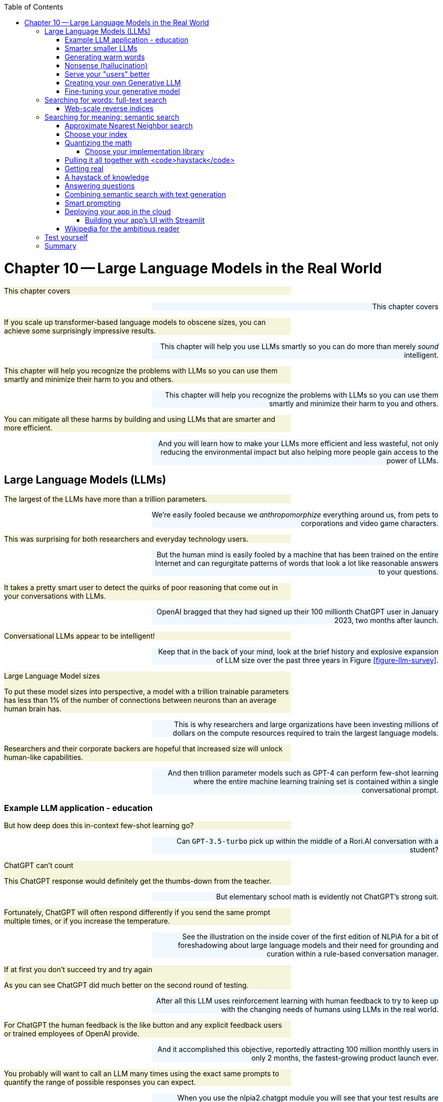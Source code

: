 
:toc: left
:toclevels: 6

++++
  <style>
  .first-sentence {
    text-align: left;
    margin-left: 0%;
    margin-right: auto;
    width: 66%;
    background: Beige;
  }
  .last-sentence {
    text-align: right;
    margin-left: auto;
    margin-right: 0%;
    width: 66%;
    background: AliceBlue;
  }
  </style>
++++
= Chapter 10&#8201;&#8212;&#8201;Large Language Models in the Real World
[.first-sentence]
This chapter covers

[.last-sentence]
This chapter covers

[.first-sentence]
If you scale up transformer-based language models to obscene sizes, you can achieve some surprisingly impressive results.

[.last-sentence]
This chapter will help you use LLMs smartly so you can do more than merely _sound_ intelligent.

[.first-sentence]
This chapter will help you recognize the problems with LLMs so you can use them smartly and minimize their harm to you and others.

[.last-sentence]
This chapter will help you recognize the problems with LLMs so you can use them smartly and minimize their harm to you and others.

[.first-sentence]
You can mitigate all these harms by building and using LLMs that are smarter and more efficient.

[.last-sentence]
And you will learn how to make your LLMs more efficient and less wasteful, not only reducing the environmental impact but also helping more people gain access to the power of LLMs.

== Large Language Models (LLMs)
[.first-sentence]
The largest of the LLMs have more than a trillion parameters.

[.last-sentence]
We're easily fooled because we _anthropomorphize_ everything around us, from pets to corporations and video game characters.

[.first-sentence]
This was surprising for both researchers and everyday technology users.

[.last-sentence]
But the human mind is easily fooled by a machine that has been trained on the entire Internet and can regurgitate patterns of words that look a lot like reasonable answers to your questions.

[.first-sentence]
It takes a pretty smart user to detect the quirks of poor reasoning that come out in your conversations with LLMs.

[.last-sentence]
OpenAI bragged that they had signed up their 100 millionth ChatGPT user in January 2023, two months after launch.

[.first-sentence]
Conversational LLMs appear to be intelligent!

[.last-sentence]
Keep that in the back of your mind, look at the brief history and explosive expansion of LLM size over the past three years in Figure <<figure-llm-survey>>.

.Large Language Model sizes

[.first-sentence]
To put these model sizes into perspective, a model with a trillion trainable parameters has less than 1% of the number of connections between neurons than an average human brain has.

[.last-sentence]
This is why researchers and large organizations have been investing millions of dollars on the compute resources required to train the largest language models.

[.first-sentence]
Researchers and their corporate backers are hopeful that increased size will unlock human-like capabilities.

[.last-sentence]
And then trillion parameter models such as GPT-4 can perform few-shot learning where the entire machine learning training set is contained within a single conversational prompt.

=== Example LLM application - education
[.first-sentence]
But how deep does this in-context few-shot learning go?

[.last-sentence]
Can `GPT-3.5-turbo` pick up within the middle of a Rori.AI conversation with a student?

.ChatGPT can&#8217;t count

[.first-sentence]
This ChatGPT response would definitely get the thumbs-down from the teacher.

[.last-sentence]
But elementary school math is evidently not ChatGPT's strong suit.

[.first-sentence]
Fortunately, ChatGPT will often respond differently if you send the same prompt multiple times, or if you increase the temperature.

[.last-sentence]
See the illustration on the inside cover of the first edition of NLPiA for a bit of foreshadowing about large language models and their need for grounding and curation within a rule-based conversation manager.

.If at first you don&#8217;t succeed try and try again

[.first-sentence]
As you can see ChatGPT did much better on the second round of testing.

[.last-sentence]
After all this LLM uses reinforcement learning with human feedback to try to keep up with the changing needs of humans using LLMs in the real world.

[.first-sentence]
For ChatGPT the human feedback is the like button and any explicit feedback users or trained employees of OpenAI provide.

[.last-sentence]
And it accomplished this objective, reportedly attracting 100 million monthly users in only 2 months, the fastest-growing product launch ever.

[.first-sentence]
You probably will want to call an LLM many times using the exact same prompts to quantify the range of possible responses you can expect.

[.last-sentence]
When you use the nlpia2.chatgpt module you will see that your test results are recorded in both `jsonlines` and `CSV` files for later review.

[.first-sentence]
In addition to the system or context prompt and the main instructional prompt, you can adjust two other parameters during your prompt engineering experiments: temperature and time.

[.last-sentence]
A higher temperature increases the randomness or entropy (surprise) of the responses the LLM will generate.

[.first-sentence]
Here are some more examples.

[.last-sentence]
So if you try to make it do something new, it will simply fall back to similar things it has done before.

.ChatGPT doesn&#8217;t have a conversation goal

.ChatGPT likes word problems

[.first-sentence]
So ChatGPT has read many word problem texts and can regurgitate word problem questions and recognize the correct answers to those questions.

[.last-sentence]
For word problems requiring significant reasoning and generalization, ChatGPT will often provide incorrect answers and explanations to students.

[.first-sentence]
Nonetheless, some of the most intelligent and skeptical experts are impressed by the ability of LLMs to do few-shot learning.

[.last-sentence]
The code here lets your explore the results from their paper "Emergent Abilities of Large Language Models."

[.first-sentence]
The code snippet gives you a alphabetical sampling of the 130 nonemergent capabilities cataloged by Google researchers.

[.last-sentence]
So the paper that provided this data shows that the current transformer-based language models don't scale at all for a large portion of the most interesting tasks that are needed to demonstrate intelligent behavior.

[.first-sentence]
As you might suspect, much of the talk about emergent capabilities is just marketing hype.

[.last-sentence]
The smarter, collaboratively designed open source models are turning out to scale much much more efficiently.

=== Smarter smaller LLMs
[.first-sentence]
The open source language models like BLOOMZ, StableLM, and InstructGPT have been better trained and pruned to make them more efficient and more robust (smarter) than prorietary models hundreds of times larger.

[.last-sentence]
Here are some examples of organizations getting ahead in AI by contributing to open source language models:

[.first-sentence]
Bigger is better if you're optimizing for likes, but smaller is smarter if what you care about is truly intelligent behavior.

[.last-sentence]
So bigger is better, if you're talking about open source communities rather than LLMs.

[.first-sentence]
One great idea that came out of the open source community was building higher level _meta models_ that utilize LLMs and other NLP pipelines to accomplish their goals.

[.last-sentence]
If you break down a prompt into the steps needed to accomplish a task, you can then ask an LLM to generate the API queries that can reach out into the world and accomplish those tasks efficiently.

=== Generating warm words
[.first-sentence]
How does a generative model create new text?

[.last-sentence]
By reading a bunch of text, a language model can learn how often each word occurs based on the words that proceeded it.

[.first-sentence]
If you browse an n-gram viewer and use the wild card after a token, you can see what the most common (probable) words are that follow your search term, auto-complete style.

[.last-sentence]
If you browse an n-gram viewer and use the wild card after a token, you can see what the most common (probable) words are that follow your search term, auto-complete style.

[.first-sentence]
So if you tell a language model to start a sentence with the "<SOS>" (start of sentence) token, followed by the token "LLMs", it might work through a decision tree to decide each subsequent word.

[.last-sentence]
You can see what this might look like in Figure <<figure-stochastic-chameleon>>.

.Stochastic chameleons decide words one at a time

[.first-sentence]
Figure <<figure-stochastic-chameleon>> shows the probabilities for each word in the sequence as an LLM is generating new text from left to right.

[.last-sentence]
A hotter model has more randomness and will be more likely to head off in a hot-headed, less predictable direction.

[.first-sentence]
In this illustration, sometimes the LLM chooses the second or third most probable token rather than the most likely one.

[.last-sentence]
But for this diagram the sentence generated along the _spine_ of this fishbone diagram is a pretty surprising (high entropy) and meaningful sentence: "LLMs are stochastic chameleons."

[.first-sentence]
As an LLM generates the next token it looks up the most probable words from a probability distribution conditioned on the previous words it has already generated. So imagine a user prompted an LLM with two tokens "<SOS> LLM".

[.last-sentence]
And the language model would have learned the English grammar rules that define the kinds of words that usually follow plural nouns.

[.first-sentence]
When the language model then tries to predict the third word in the sentence it would probably come up with some adjectives that are associated with the subject of the sentence, "LLMs."

[.last-sentence]
Here's some `numpy` code to illustrate what an LLM is doing under the hood.

[.first-sentence]
This code snippet uses made up probability numbers to illustrate how a generative model chooses the next word randomly, without generating total nonsense.

[.last-sentence]
Perhaps you can now see why simple language models like this are not very smart and will often generate nonsense

=== Nonsense (hallucination)
[.first-sentence]
As language models get larger, they start to sound better.

[.last-sentence]
A grounded language model should be able to count and do addition much better.

[.first-sentence]
Like a baby learning to walk and talk, LLMs could be forced to learn from their mistakes by allowing them to sense when their assumptions were incorrect.

[.last-sentence]
An LLM "lives" in the world of social media, where fact and fantasy are often indistinguishable to a chatbot.

[.first-sentence]
So even the largest of the large, trillion-parameter transformer will generate nonsense responses.

[.last-sentence]
An LLM can't even hallucinate because it can't think, much less reason or have a mental model of reality.

[.first-sentence]
Hallucination happens when a human fails to separate imagined images or words from the reality of the world they live in.

[.last-sentence]
So it can't hallucinate.

[.first-sentence]
LLMs have no concept of truth, facts, correctness, or reality.

[.last-sentence]
Most of the text found online is either fiction or intentionally misleading.

[.first-sentence]
So the researchers' hope for a shortcut was misguided.

[.last-sentence]
And yet LLMs have no ability or incentives (objective functions) to help them differentiate fact from fiction.

[.first-sentence]
Luckily, organizations such as Cohere and Anthropic and the authors of this book are working hard to fill this gap.

[.last-sentence]
In the next chapter, you will learn how to use these knowledge bases to ground your LLMs in reality so that at least they will not be incentivized to be deceiving as most BigTech LLMs are.

=== Serve your "users" better
[.first-sentence]
In the real world, corporations are using NLP to deliver extreme profitability to their investors.

[.last-sentence]
Once you see what LLMs do well, you will be able to use them correctly and more efficiently to create much more valuable tools for you and your business.

[.first-sentence]
And if you think this is all a pipe dream, you only have to look back at our suggestions in the first edition of this book.

[.last-sentence]
This chapter will show you how to "mainline" the information flow as a user of your own personalized search engine and NLP.

[.first-sentence]
Corporations are using LLMs incorrectly because they are restrained by their _fiduciary responsibility_ to investors in the US.

[.last-sentence]
Federal legislation is currently being proposed in the US Congress that would make it illegal for investment firms to favor corporations with ESG programs and values.

[.first-sentence]
Fortunately, many smart, responsible organizations are bucking this greedy zero-sum thinking.

[.last-sentence]
Here are some alternatives to ChatGPT with more prosocial, magnanimous objective functions:

[.first-sentence]
For example, Vicuna requires only 13 billion parameters to achieve twice the accuracy of LLaMa (5 times larger and slower) and almost the same accuracy as ChatGPT.footnote:[Vicuna home page (https://vicuna.lmsys.org/)] footnote:[Vicuna LLM on Hugging Face (https://huggingface.co/lmsys/vicuna-13b-delta-v1.1)]

[.last-sentence]
If you want to contribute to the battle against exploitative and manipulative AI, the Open Assistant project is a great place to start.footnote:[GitHub page for Open Assistant (https://github.com/LAION-AI/Open-Assistant/)]

=== Creating your own Generative LLM
[.first-sentence]
To understand how GPT-3.5 works, you'll use its "grandfather", GPT-2, which was the last open-source generative model released by OpenAI.

[.last-sentence]
To understand how GPT-3.5 works, you'll use its "grandfather", GPT-2, which was the last open-source generative model released by OpenAI.

[.first-sentence]
In this chapter, to get closer to the way NLP is done in the real world, you'll be using HuggingFace classes a lot.

[.last-sentence]
They allow you to simplify your development process, while still retaining most of PyTorch's customization ability.

[.first-sentence]
As usual, you'll start by importing your libraries and setting a random seed - as we're using several libraries and tools, there are a lot of random seeds to "plant"!

[.last-sentence]
As usual, you'll start by importing your libraries and setting a random seed - as we're using several libraries and tools, there are a lot of random seeds to "plant"!

[.first-sentence]
You can do all this seed-setting with a single line of code in Hugging Face's Transformers package:

[.last-sentence]
You can do all this seed-setting with a single line of code in Hugging Face's Transformers package:

[.first-sentence]
Now, you can load our model and tokenizer.

[.last-sentence]
You'll use the pretrained model that the package provides out of the box.

[.first-sentence]
Let's see how good this model is in generating useful text.

[.last-sentence]
For GPT-2, the prompt will simply serve as the beginning of the sentence.

[.first-sentence]
Hmm.

[.last-sentence]
So instead of using the higher-level `generate()` method, let's look at what the model returns when called directly on the input like we did in our training loops in previous chapters:

[.first-sentence]
If you dabbled with neural networks before this book, you might be familiar with logit function.

[.last-sentence]
But what's the shape of our logit tensor in this case?

[.first-sentence]
Incidentally, 50257 is the size of GPT-2's _vocabulary_ - that is, the total number of tokens this model uses.

[.last-sentence]
Let's see what token has a maximum probability for the input sequence "NLP is a":

[.first-sentence]
So this is how your model generated the sentence: at each timestep, it chose the token with the maximum probability given the sequence it received.

[.last-sentence]
This means your generate function could even be used to complete phrases that end in a part of a word, such as "NLP is a non".

[.first-sentence]
This type of stochastic generation is the default for GPT2 and is called _greedy_ search because it grabs the "best" (most probable) token every time.

[.last-sentence]
So you can use both temperature and a repetition penalty to help your _stochastic chameleon_ do a better job of blending in among humans.

[.first-sentence]
We're inventing new terms every year to describe AI and help us develop intuitions about how they do what they do.

[.last-sentence]
Some common ones are:

[.first-sentence]
Yes, these are real terms, used by really smart people to describe AI.

[.last-sentence]
You'll learn a lot by researching these terms online to develop your own intuitions.

[.first-sentence]
Fortunately, there are much better and more complex algorithms for choosing the next token.

[.last-sentence]
We won't discuss all of them here - you can read more about them in HuggingFace's excellent guide. footnote:[How to generate text: using different decoding methods for language generation with Transformers (https://huggingface.co/blog/how-to-generate)]

[.first-sentence]
Let's try to generate text using nucleus sampling method.

[.last-sentence]
Note that because sampling is probabilistic, the generated text will be different for you - this is not something that can be controlled with a random seed.

[.first-sentence]
OK.

[.last-sentence]
To get generated text that is domain-specific, you need to _fine-tune_ our model - train it on a dataset that is specific to our task.

=== Fine-tuning your generative model
[.first-sentence]
In your case, this dataset would be this very book, parsed into a database of lines.

[.last-sentence]
In this case, we only need the book's text, so we'll ignore code, headers, and all other things that will not be helpful for our generative model.

[.first-sentence]
Let's also initialize a new version of our GPT-2 model for finetuning. We can reuse the tokenizer for GPT-2 we initialized before.

[.last-sentence]
Let's also initialize a new version of our GPT-2 model for finetuning. We can reuse the tokenizer for GPT-2 we initialized before.

[.first-sentence]
This will read all the sentences of natural language text in the manuscript for this book.

[.last-sentence]
You want to wrap your list of sentences with a PyTorch `Dataset` class so that your text will be structured in the way that our training pipeline expects.

[.first-sentence]
Now, we want to set aside some samples for evaluating our loss mid-training.

[.last-sentence]
Usually, we would need to wrap them in the `DataLoader` wrapper, but luckily, the Transformers package simplifies things for us.

[.first-sentence]
Finally, you need one more Transformers library object - DataCollator.

[.last-sentence]
We suggest starting from single-digit batch sizes and seeing if you run into out-of-memory errors.

[.first-sentence]
If you were doing the training in PyTorch, there are multiple parameters that you would need to specify - such as the optimizer, its learning rate, and the warmup schedule for adjusting the learning rate.

[.last-sentence]
Easy-peasy.

[.first-sentence]
Now you have the pieces that a HuggingFace training pipeline needs to know to start training (finetuning) your model.

[.last-sentence]
You need to move fast to compete with the _chickenized reverse centaur_ algorithms that BigTech is using to try to enslave you.

[.first-sentence]
The `mlm=False` (masked language model) setting is an especially tricky quirk of transformers.

[.last-sentence]
This is the kind of dataset used to train bidirectional language models such as BERT.

[.first-sentence]
A causal language model is designed to work the way a neurotypical human brain model works when reading and writing text.

[.last-sentence]
Perhaps the language models in neurodivergent brains (and speed readers) are more similar to BERT (bidirectional) rather than GPT (left-to-right).

[.first-sentence]
Now you are ready for training!

[.last-sentence]
You can use your collator and training args to configure the training and turn it loose on your data.

[.first-sentence]
This training run can take a couple of hours on a CPU.

[.last-sentence]
The training should run about 100x faster on a GPU.

[.first-sentence]
Of course, there is a tradeoff in using off-the-shelf classes and presets - it gives you less visibility on how the training is actually done and makes it harder to tweak the parameters to improve performance.

[.last-sentence]
As a take-home task, see if you can train the model the old way, with a PyTorch routine.

[.first-sentence]
Let's see how well our model does now!

[.last-sentence]
Let's see how well our model does now!

[.first-sentence]
OK, that's closer to a sentence we could possibly find in this book.

[.last-sentence]
Let's take a prompt and look at our models side-by-side.

[.first-sentence]
That looks like quite a difference!

[.last-sentence]
Actually, the sentence that the fine-tuned model generated resembles closely a sentence from Chapter 7:

[.first-sentence]
There's a slight difference though.

[.last-sentence]
All it does is predict the next word in a sequence.

[.first-sentence]
Now that you've toyed with text generation a bit, you can see that it has its limitations.

[.last-sentence]
But before we get to that, let's take a look at the basics of search.

== Searching for words: full-text search
[.first-sentence]
Navigating the gargantuan landscape of the Internet to find accurate information can often feel like an arduous quest.

[.last-sentence]
Most of the text generated by machines contains misinformation crafted to attract your clicks rather than help you discover new knowledge or refine your own thinking.

[.first-sentence]
Fortunately, just as machines are used to create misleading text they can also be your ally in finding the accurate information you're looking for.

[.last-sentence]
While at its very beginning, the WWW was indexed by hand by its creator, Tim Berners-Lee,footnote:[Wikipedia article on Search Engines: (https://en.wikipedia.org/wiki/Search_engine)] after the HTTP protocol was released to the public, this was no longer feasible.

[.first-sentence]
_Full-text searches_ started to appear very quickly due to people's need to find information related to keywords.

[.last-sentence]
Inverse indexes work similarly to the way you would find a topic in a textbook - by looking at the index at the end of the book and finding the page numbers where the topic is mentioned.

[.first-sentence]
The first full-text search indices just cataloged the words on every web page and their position on the page to help find the pages that matched the keywords they were looking for exactly.

[.last-sentence]
That's why modern full-text search engines use character based trigram indexes to help you find both "cats" and "cat" no matter what you type into the search bar ... or LLM chatbot prompt.

=== Web-scale reverse indices
[.first-sentence]
As the internet grew, the need for more efficient search engines grew with it.

[.last-sentence]
Lucene is a Java library that is used by many open-source search engines, including Elasticsearch,footnote:[(https://www.elastic.co/elasticsearch/)] Solr footnote:[https://solr.apache.org/] and OpenSearch.

[.first-sentence]
A (relatively) new player in the field, Meilisearch offers a search engine that is easy to use and deploy.

[.last-sentence]
Therefore, it might be a better starting point in your journey in the full-text search world than other, more complex engines.

[.first-sentence]
The reverse indices we introduced in the previous section are very useful for finding exact matches of words, but not great for finding approximate matches.

[.last-sentence]
Stemming and lemmatization can help increase the matching of different forms of the same word; however, what happens when your search contains typos or misspellings?

[.first-sentence]
To give you an example - Maria might be searching the internet for the biography of the famous author Steven King.

[.last-sentence]
That's where trigram indices come in handy.

[.first-sentence]
Trigrams are groups of three consecutive characters in a word.

[.last-sentence]
And multiple databases and search engines, from Elasticsearch to PostgreSQL, support trigram indices.

== Searching for meaning: semantic search
[.first-sentence]
ElasticSearch, Meilisearch and other full-text searches are useful in a lot of cases, but they have a weak point - they depend strongly on the exact words, and return a "false negative" when they don't find the exact phrase you're looking for.

[.last-sentence]
For example, if you look for "big cats" in a corpus that contains texts about cheetahs and lions, but never mentions the word "cat", the search query will return empty results.

[.first-sentence]
Here's another scenario where full-text search won't be helpful - let's say you have a movie plots database, and you're trying to find a movie whose plot you vaguely remember.

[.last-sentence]
You might be lucky if you remember the names of the actors - but if you type something like "Diverse group spends 9 hours returning jewelry", you're not likely to receive "Lord of the Rings" as part of your search results.

[.first-sentence]
Lastly, FTS algorithms don't quite leverage the new, better ways to embed words and sentences we just learnt in the recent chapter.

[.last-sentence]
These embeddings, generated by LLMs like BERT, are better at reflecting the meaning of the text, and the _semantic similarity_ of pieces of text that talk about the same thing.

[.first-sentence]
And you really need those semantic capabilities for your LLM to be truly useful.

[.last-sentence]
For example, when you ask an LLM a question about something you've said earlier in a conversation, the LLM can't answer you unless it saved the conversation in some way.

[.first-sentence]
So now let's reframe your problem from full-text search to semantic search.

[.last-sentence]
Among those vectors, you want to find the vector that is closest to your query vector - that is, its _cosine similarity_ (or dot product, assuming your vectors are normalized) is maximized.

=== Approximate Nearest Neighbor search
[.first-sentence]
There is only one way to find the _exact_ nearest neighbor for our query.

[.last-sentence]
You wouldn't want Wikipedia's users to wait while you're performing dot products on 6 million articles!

[.first-sentence]
As often happens in the real world, you need to give something to get something.

[.last-sentence]
As you saw in Chapter 4, you don't need to compromise too much, and the fact that you find several approximate neighbors can actually be useful for your users, and increase the chance they'll find what they've been looking for.

[.first-sentence]
In Chapter 4 you saw an algorithm called Locality Sensitive Hashing (LSH) that helps you to find your _approximate nearest neighbors_ by assigning a hash to each part of the hyperspace.

[.last-sentence]
Each of them has its strengths and weaknesses.

[.first-sentence]
To create your semantic search pipeline, you'll need to make two crucial choices - what indexing algorithm you're going to use, and what library or libraries to pick to implement your pipeline.

[.last-sentence]
This will allow you to store and retrieve your semantic vectors at an acceptable speed as you add information to your library and increase the number of users - but that's beyond the scope of this book.

[.first-sentence]
Now you're ready to create your own vector index for semantic search!

[.last-sentence]
Now you're ready to create your own vector index for semantic search!

=== Choose your index
[.first-sentence]
With the increasing need to search for pieces of information in increasingly large datasets, the field of ANN algorithms flourished.

[.last-sentence]
We'll look at three of them - hash-based, tree-based and graph-based.

[.first-sentence]
The hash-based algorithms are best represented by LSH itself.

[.last-sentence]
It also has sprouted a bunch of modified versions for specific goals, such as the DenseFly algorithm that is used for searching biological datasets.footnote:[(https://github.com/dataplayer12/Fly-LSH)]

[.first-sentence]
To understand how tree-based algorithms work, let's look at Annoy, a package created by Spotify for its music recommendations.

[.last-sentence]
Eventually, each data point is assigned to a leaf node of the tree.

[.first-sentence]
To search for the nearest neighbors of a query point, the algorithm starts at the root of the tree and goes down by making comparisons between the distance of the query point to the hyperplane of each node and the distance to the nearest point found so far.

[.last-sentence]
You can see a simplified visualization of the algorithm in Figure <<figure-annoy-algorithm>>.

.A simplified visualization of the Annoy algorithm

[.first-sentence]
Next, let's look at graph-based algorithms.

[.last-sentence]
Nowadays, for Twitter users, this number is as low as 3.5.)

[.first-sentence]
HNSW then breaks the NSW graphs into layers, where each layer contains fewer points that are further away from each other than the layer beyond it.

[.last-sentence]
At each layer, you're getting closer to your nearest neighbor - and you can stop the retrieval at whatever layer, according to the throughput your use case requires.

=== Quantizing the math
[.first-sentence]
You may hear about _quantization_ being used in combination with other indexing techniques.

[.last-sentence]
This way your queries can look for exact matches of integer values, a database and numerical computation that is much faster than searching for a floating point range of values.

[.first-sentence]
Imagine you have a 5D embedding vector stored as an array of 64-bit ``float``s.

[.last-sentence]
Here's a crude way to quantize a `numpy` float.

.Quantizing numpy floats

[.first-sentence]
If your indexer does the scaling and integer math correctly, you can retain all of the precision of your original vectors with half the space.

[.last-sentence]
And if you quantize a bit more, retaining only 16 bits of information, you can gain another order of magnitude in compute and memory requirements.

[.first-sentence]
The product quantization used in semantic search is actually much more complicated than that - because the vectors we need to compress are longer and the compression needs to be much more efficient.

[.last-sentence]
You can read more about the quantization process in the excellent blog post by Peggy Chang.footnote:[Product quantization for similarity search: (https://towardsdatascience.com/product-quantization-for-similarity-search-2f1f67c5fddd)]

[.first-sentence]
If you keep exploring the world of nearest neighbors algorithms, you might run into the acronym IVFPQ

[.last-sentence]
So this is definitely the state of the art for many web-scale applications.

[.first-sentence]
Indexes that combine many different algorithms are called _composite indexes_.

[.last-sentence]
Why would you want all that extra complexity?

[.first-sentence]
The main reason is memory (RAM and GPU memory size).

[.last-sentence]
That's why it's common to use techniques like PQ to compress the vectors before they are fed into another indexing algorithm like IVF or HNSW.

[.first-sentence]
For most real-world applications when you are not attempting to index the entire Internet you can get by with simpler indexing algorithms.

[.last-sentence]
And you can always use memory mapping libraries to work efficiently with tables of data stored on disk, especially Flash drives (solid state disk).

==== Choose your implementation library
[.first-sentence]
Now that you have a better idea of the different algorithms, it's time to look at the wealth of implementation libraries that are out there.

[.last-sentence]
Most of the libraries are implemented in memory-efficient languages, such as C++, and have Python bindings so that they can be used in Python programming.

[.first-sentence]
Some libraries implement a single algorithm, such as Spotify's annoy library.footnote:[https://github.com/spotify/annoy]

[.last-sentence]
Others, such as Faiss footnote:[Faiss Github repository: (https://github.com/facebookresearch/faiss)] and `nmslib` footnote:[NMSlib Github repository (https://github.com/nmslib/nmslib)]  have a variety of algorithms you can choose from.

[.first-sentence]
Figure <<figure-ann-benchmarks>> shows the comparison of different algorithm libraries on a text dataset.

[.last-sentence]
You can discover more comparisons and links to every library in Erik Bern's ANN benchmarking repository.footnote:[(https://github.com/erikbern/ann-benchmarks/)]

.Benchmarking of ANN libraries on the New York Times

[.first-sentence]
If you feel decision fatigue and are overwhelmed with all the choices, there are some turn-key solutions that can help you out.

[.last-sentence]
The open source community has even contributed cutting edge plugins such as Approximate k-Nearest Neighbors (ANN) vector search.footnote:[OpenSearch k-NN Documentation (https://opensearch.org/docs/latest/search-plugins/knn)]

[.first-sentence]
If you're feeling a bit intimidated by the prospect of deploying the Java OpenSearch packages on Docker containers, you may have more fun with Haystack.

[.last-sentence]
Haystack is the latest and greatest Python package for building question answering and semantic search pipelines.

=== Pulling it all together with <code>haystack</code>
[.first-sentence]
You've now seen almost all the components of a question answering pipeline and it may seem overwhelming.

[.last-sentence]
The `haystack` project brings together all these models and algorithms into one package that you can `pip install` within your environment wherever you need a search engine.

[.first-sentence]
Here are the pieces you've seen so far:

[.last-sentence]
Here are the pieces you've seen so far:

[.first-sentence]
For a production app you will need a vector store (database).

[.last-sentence]
You can also use some general-purpose datastores like ElasticSearch.

[.first-sentence]
How do you combine all of this together?

[.last-sentence]
Leading open-source semantic search frameworks include Jina,footnote:[(https://github.com/jina-ai/jina)] Haystack,footnote:[https://github.com/deepset-ai/haystack] and txtai.footnote[(https://github.com/neuml/txtai)]

[.first-sentence]
In our next section, we're going to leverage one of these frameworks, Haystack, to combine all you've learned in the recent chapter into something you can use.

[.last-sentence]
In our next section, we're going to leverage one of these frameworks, Haystack, to combine all you've learned in the recent chapter into something you can use.

=== Getting real
[.first-sentence]
Now that you've learned about the different components of your question-answering pipeline, it's time to bring it all together and create a useful app.

[.last-sentence]
Now that you've learned about the different components of your question-answering pipeline, it's time to bring it all together and create a useful app.

[.first-sentence]
You'll be creating a question-answering app based on... this very book!

[.last-sentence]
Your app is going to find the sentence that contains the answer to your question.

[.first-sentence]
Let's dive into it!

[.last-sentence]
First, we'll load our dataset and take only the text sentences from it, like we did before.

=== A haystack of knowledge
[.first-sentence]
If it feels like the facts you are looking for are needles of truth in the Internet's haystack of misinformation and clickbait, open source AI can help.

[.last-sentence]
So you can cheat a bit and put the content of the sentence in both the title and the content of your `Document` objects.

[.first-sentence]
Now you want to put our documents into a database and set up an index so you can find the "needle" of knowledge you're looking for.

[.last-sentence]
For now, use the FAISSDataStore and its default indexing algorithm (``'Flat'``).

[.first-sentence]
The FAISSDocumentStore in haystack gives you three of these indexing approaches to choose from.

[.last-sentence]
The default `'Flat'` index will give you the most accurate results (highest recall rate) but will use a lot of RAM and CPU.

[.first-sentence]
If you're really constrained on RAM or CPU, like when you're hosting your app on Hugging Face, you can experiment with two other FAISS options: `'HNSW'` or `f'IVF{num_clusters},Flat'`.

[.last-sentence]
Hopefully, when you ask this question to your question-answering app, it will say something like "It depends...".

[.first-sentence]
Now go to your working directory where you ran this Python code.

[.last-sentence]
We'll do that later in the code after we fill the document store with embeddings.

[.first-sentence]
Now, it's time to set up our indexing models!

[.last-sentence]
So you will need an EmbeddingRetriever semantic vector index and a generative transformer model.

[.first-sentence]
In chapter 9 you met BERT and learn how to use it to create general purpose embeddings that represent the meaning of text.

[.last-sentence]
Luckily there are a lot of BERT-based models that have been pretrained on question-answering datasets like SQuAD.

[.first-sentence]
Note that the Reader and the Retriever don't have to be based on the same model - because they don't perform the same job.

[.last-sentence]
`roberta-base-squad2` on the other hand, was trained on a set of questions and short answers, making it better at finding the relevant part of the context that answers the question.

[.first-sentence]
We have also finally saved our datastore for later reuse.

[.last-sentence]
Spoilers - you're going to need those soon enough!

[.first-sentence]
Now you are ready to put the pieces together into a question answering pipeline powered by semantic search!

[.last-sentence]
You only need to connect your `"Query"` output to the `Retriever` output to the Reader input so your your:

[.first-sentence]
You can also do it in one line with some of Haystack's ready-made pipelines:

[.last-sentence]
You can also do it in one line with some of Haystack's ready-made pipelines:

=== Answering questions
[.first-sentence]
Let's give our question-answering machine a try!

[.last-sentence]
We can start with a basic question and see how it performs:

[.first-sentence]
Not bad!

[.last-sentence]
Note the "context" field that gives you the full sentence that contains the answer.

=== Combining semantic search with text generation
[.first-sentence]
So, your extractive question-answering pipeline is pretty good at finding simple answers that are clearly stated within the text you give it.

[.last-sentence]
That way your pipeline can handle complex logic and reasoning to answer your "why" and "how" questions.

[.first-sentence]
Fortunately, you don't have to cobble together these different models on your own.

[.last-sentence]
But BART takes care of that _recurrence_ part of text generation for you with its unidirectional decoder.

[.first-sentence]
In particular, you will use a BART model that was pretrained for Long-Form Question Answering (LFQA).

[.last-sentence]
Let's see how a model trained on it performs.

[.first-sentence]
We can continue using the same retriever, but this time, we'll use one of Haystack pre-made pipelines, GenerativeQAPipeline.

[.last-sentence]
So there are only a few lines of code that we need to change.

[.first-sentence]
And that's it! Let's see how our model does on a couple of questions.

[.last-sentence]
And that's it! Let's see how our model does on a couple of questions.

[.first-sentence]
Well, that was a bit vague but correct!

[.last-sentence]
Let's see how our model deals with a question that doesn't have an answer in the book:

[.first-sentence]
Well said, for a stochastic chameleon!

[.last-sentence]
Well said, for a stochastic chameleon!

=== Smart prompting
[.first-sentence]
So you know how to create prompt templates and populate them with context information from databases and semantic search matches.

[.last-sentence]
And the open source community may have found the answer.

[.first-sentence]
In the San Diego machine learning community, Thomas Meschede recently showed us what he thinks may be the answer.

[.last-sentence]
Rather than querying a vector database with the raw embedding of has reverse engineered@xyntopia.com directly in your database.

=== Deploying your app in the cloud
[.first-sentence]
It's time to share your application with more people.

[.last-sentence]
You need to deploy your model on a server and create a user interface (UI) so that people can easily interact with it.

[.first-sentence]
There are many companies offering cloud hosting services - in this chapter, we'll go with HuggingFace Spaces.

[.last-sentence]
HuggingFace also offers several ways to quickly ship your app by integrating with frameworks like Streamlit and Gradio.

==== Building your app&#8217;s UI with Streamlit
[.first-sentence]
We'll use Streamlit footnote:[(https://docs.streamlit.io/)] to build your question-answering web App.

[.last-sentence]
And both Streamlit company itself and Hugging Face offer the possibility to deploy your app seamlessly to HuggingFace Spaces by offering an out-of-the-box Streamlit Space option.

[.first-sentence]
Let's stick with Huggingface this time, and we'll let you check Streamlit Share on your own.footnote:[(https://share.streamlit.io/)]

[.last-sentence]
If you clone this git repository to your machine you can edit it to make it do whatever you like.

[.first-sentence]
Look for the `app.py` file within Hugging Face or on your local clone of the repository.

[.last-sentence]
You may even want to experiment with adding the prefix "What is ..." if your users prefer to just enter noun phrases without forming a complete question.

[.first-sentence]
Deep dive into Streamlit is beside the scope of this book, but you should understand some basics before creating your first app.

[.last-sentence]
In the script above, there are several components: `title`, `markdown` (instructions below the title), as well as the `text_input` component that receives the user's question.

[.first-sentence]
Go ahead and try to run your app locally by executing line `streamlit run app.py` in your console.

[.last-sentence]
You should see something like the app in Figure <<figure-streamlit-helloworld-app>>.

.Question answering streamlit app

[.first-sentence]
Time to add some question-answering capabilities to your app!

[.last-sentence]
You'll use the same code as before, but you'll optimize it to run faster on Streamlit.

[.first-sentence]
First, let's load the document store you created and saved previously.

[.last-sentence]
Then, you can use the `load` method of `FAISSDocumentStore` class.

[.first-sentence]
Note that you're wrapping our code in a function.

[.last-sentence]
Your document store, unfortunately, can be neither cached nor hashed (very confusing!), but the two models you're using for the question-answering pipeline can be.

[.first-sentence]
Now, insert the code building your QA pipeline between the title/subtitle and the question input:

[.last-sentence]
Now, insert the code building your QA pipeline between the title/subtitle and the question input:

[.first-sentence]
Finally, you can make your app ready to answer questions!

[.last-sentence]
Let's make it return the context of the answer too, not just the answer itself.

[.first-sentence]
And your question-answering app is ready!

[.last-sentence]
You should see something similar to Figure <<figure-streamlit-qa-app>>.

.Working Streamlit app with a question answered

[.first-sentence]
Now, deploy your app to the cloud!

[.last-sentence]
Congratulations on your first NLP web application.

=== Wikipedia for the ambitious reader
[.first-sentence]
If training your model on the text in this book seems a little constraining for you, consider going "all in" and training your model on Wikipedia.

[.last-sentence]
After all, Wikipedia contains all of the human knowledge, at least the knowledge that the _wisdom of the crowd_ (humanity) thinks is important.

[.first-sentence]
Be careful though.

[.last-sentence]
And it's hard to curate billions of words of natural language text.

[.first-sentence]
If you use full-text search on PyPi.org for "Wikipedia" you won't notice that "It's A Trap!"footnote:[Know Your Meme article for "It's A Trap" (https://knowyourmeme.com/memes/its-a-trap)]

[.last-sentence]
If you use the `wikipedia` package you will likely create bad source text for your API (and your mind):

[.first-sentence]
That's fishy.

[.last-sentence]
And you can contribute your own enhancements or improvements to pay it forward yourself.

[.first-sentence]
You can see here how the `nlpia2_wikipedia` package on PyPi will give you straight answers to your queries about AI.footnote:["It Takes a Village to Combat a Fake News Army" by Zachary J. McDowell & Matthew A Vetter (https://journals.sagepub.com/doi/pdf/10.1177/2056305120937309)]

[.last-sentence]
You can see here how the `nlpia2_wikipedia` package on PyPi will give you straight answers to your queries about AI.footnote:["It Takes a Village to Combat a Fake News Army" by Zachary J. McDowell & Matthew A Vetter (https://journals.sagepub.com/doi/pdf/10.1177/2056305120937309)]

[.first-sentence]
Now you can use Wikipedia's full-text search API to feed your retrieval-augmented AI with everything that humans understand.

[.last-sentence]
And even if powerful people are trying to hide the truth from you, there are likely a lot of others in your "village" that have contributed to Wikipedia in your language.

[.first-sentence]
Now you know how to retrieve a corpus of documents about any topic that is important to you.

[.last-sentence]
You can build your own retrieval-augmented LLMs to answer questions factually for you and those you care about at your workplace or in your community.

== Test yourself
== Summary

